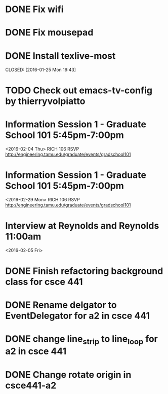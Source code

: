 * DONE Fix wifi
CLOSED: [2016-01-28 Thu 12:37]
* DONE Fix mousepad
CLOSED: [2016-01-28 Thu 12:37]
* DONE Install texlive-most

CLOSED: [2016-01-25 Mon 19:43]
* TODO Check out emacs-tv-config by thierryvolpiatto
* Information Session 1 - Graduate School 101 5:45pm-7:00pm
<2016-02-04 Thu>
RICH 106
RSVP http://engineering.tamu.edu/graduate/events/gradschool101
* Information Session 1 - Graduate School 101 5:45pm-7:00pm
<2016-02-29 Mon>
RICH 106
RSVP http://engineering.tamu.edu/graduate/events/gradschool101
* Interview at Reynolds and Reynolds 11:00am
<2016-02-05 Fri>
* DONE Finish refactoring background class for csce 441
CLOSED: [2016-02-04 Thu 15:01]
* DONE Rename delgator to EventDelegator for a2 in csce 441
CLOSED: [2016-02-04 Thu 15:01]
* DONE change line_strip to line_loop for a2 in csce 441
* DONE Change rotate origin in csce441-a2
CLOSED: [2016-02-09 Tue 13:04]

